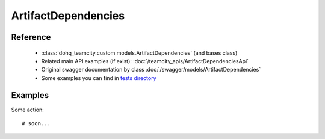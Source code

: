 ############
ArtifactDependencies
############

Reference
========

  + :class:`dohq_teamcity.custom.models.ArtifactDependencies` (and bases class)
  + Related main API examples (if exist): :doc:`/teamcity_apis/ArtifactDependenciesApi`
  + Original swagger documentation by class :doc:`/swagger/models/ArtifactDependencies`
  + Some examples you can find in `tests directory <https://github.com/devopshq/teamcity/blob/develop/test>`_

Examples
========
Some action::

    # soon...


